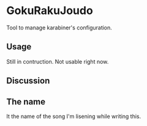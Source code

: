 * GokuRakuJoudo
Tool to manage karabiner's configuration.

** Usage
Still in contruction. Not usable right now.

** Discussion

** The name
It the name of the song I'm lisening while writing this.